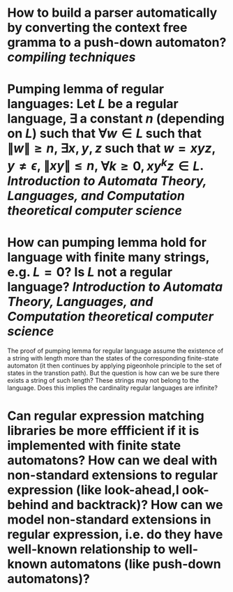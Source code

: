 * How to build a parser automatically by converting the context free gramma to a push-down automaton? [[compiling techniques]]
* Pumping lemma of regular languages: Let \( L \) be a regular language, \( \exists \) a constant \( n \) (depending on \( L \)) such that \( \forall w \in L \) such that \( \|w\| \ge n \), \( \exists x, y, z\) such that \( w = xyz \), \( y \ne \epsilon \),  \( \| xy\| \le n \), \( \forall k \ge 0, xy^kz \in L \). [[Introduction to Automata Theory, Languages, and Computation]] [[theoretical computer science]]
* How can pumping lemma hold for language with finite many strings, e.g. \( L = {0} \)? Is \( L \) not a regular language? [[Introduction to Automata Theory, Languages, and Computation]] [[theoretical computer science]] 
The proof of pumping lemma for regular language assume the existence of a string with length more than the states of the corresponding finite-state automaton (it then continues by applying pigeonhole principle to the set of states in the transtion path). But the question is how can we be sure there exists a string of such length? These strings may not belong to the language. Does this implies the cardinality regular languages are infinite?
* Can regular expression matching libraries be more effficient if it is implemented with finite state automatons? How can we deal with non-standard extensions to regular expression (like look-ahead,l ook-behind and backtrack)? How can we model non-standard extensions in regular expression, i.e. do they have well-known relationship to well-known automatons (like push-down automatons)?